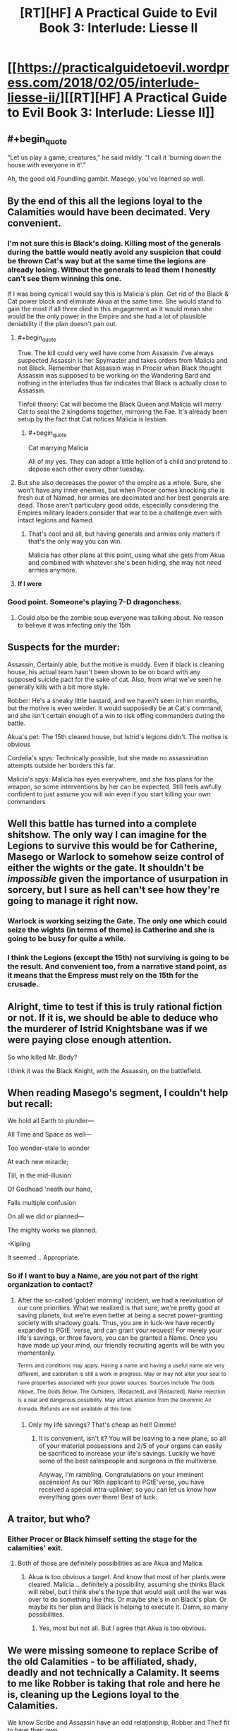 #+TITLE: [RT][HF] A Practical Guide to Evil Book 3: Interlude: Liesse II

* [[https://practicalguidetoevil.wordpress.com/2018/02/05/interlude-liesse-ii/][[RT][HF] A Practical Guide to Evil Book 3: Interlude: Liesse II]]
:PROPERTIES:
:Author: Yes_This_Is_God
:Score: 52
:DateUnix: 1517807110.0
:END:

** #+begin_quote
  “Let us play a game, creatures,” he said mildly. “I call it ‘burning down the house with everyone in it'.”
#+end_quote

Ah, the good old Foundling gambit. Masego, you've learned so well.
:PROPERTIES:
:Author: haiku_fornification
:Score: 29
:DateUnix: 1517818484.0
:END:


** By the end of this all the legions loyal to the Calamities would have been decimated. Very convenient.
:PROPERTIES:
:Author: Nihilvin
:Score: 20
:DateUnix: 1517807949.0
:END:

*** I'm not sure this is Black's doing. Killing most of the generals during the battle would neatly avoid any suspicion that could be thrown Cat's way but at the same time the legions are already losing. Without the generals to lead them I honestly can't see them winning this one.

If I was being cynical I would say this is Malicia's plan. Get rid of the Black & Cat power block and eliminate Akua at the same time. She would stand to gain the most if all three died in this engagement as it would mean she would be the only power in the Empire and she had a lot of plausible deniability if the plan doesn't pan out.
:PROPERTIES:
:Author: haiku_fornification
:Score: 10
:DateUnix: 1517821176.0
:END:

**** #+begin_quote
#+end_quote

True. The kill could very well have come from Assassin. I've always suspected Assassin is her Spymaster and takes orders from Malicia and not Black. Remember that Assassin was in Procer when Black thought Assassin was supposed to be working on the Wandering Bard and nothing in the interludes thus far indicates that Black is actually close to Assassin.

Tinfoil theory: Cat will become the Black Queen and Malicia will marry Cat to seal the 2 kingdoms together, mirroring the Fae. It's already been setup by the fact that Cat notices Malicia is lesbian.
:PROPERTIES:
:Author: Nihilvin
:Score: 9
:DateUnix: 1517825880.0
:END:

***** #+begin_quote
  Cat marrying Malicia
#+end_quote

All of my yes. They can adopt a little hellion of a child and pretend to depose each other every other tuesday.
:PROPERTIES:
:Author: M3mentoMori
:Score: 3
:DateUnix: 1517854526.0
:END:


**** But she also decreases the power of the empire as a whole. Sure, she won't have any inner enemies, but when Procer comes knocking she is fresh out of Named, her armies are decimated and her best generals are dead. Those aren't particulary good odds, especially considering the Empires military leaders consider that war to be a challenge even with intact legions and Named.
:PROPERTIES:
:Author: BlitzBasic
:Score: 3
:DateUnix: 1517827298.0
:END:

***** That's cool and all, but having generals and armies only matters if that's the only way you can win.

Malicia has other plans at this point, using what she gets from Akua and combined with whatever she's been hiding, she may not /need/ armies anymore.
:PROPERTIES:
:Author: RynnisOne
:Score: 2
:DateUnix: 1517839205.0
:END:


**** *If I were*
:PROPERTIES:
:Author: Subjunctive__Bot
:Score: -1
:DateUnix: 1517821181.0
:END:


*** Good point. Someone's playing 7-D dragonchess.
:PROPERTIES:
:Author: Yes_This_Is_God
:Score: 8
:DateUnix: 1517809052.0
:END:

**** Could also be the zombie soup everyone was talking about. No reason to believe it was infecting only the 15th
:PROPERTIES:
:Author: Nihilvin
:Score: 2
:DateUnix: 1517809965.0
:END:


** Suspects for the murder:

Assassin, Certainly able, but the motive is muddy. Even if black is cleaning house, his actual team hasn't been shown to be on board with any supposed suicide pact for the sake of cat. Also, from what we've seen he generally kills with a bit more style.

Robber: He's a sneaky little bastard, and we haven't seen in him months, but the motive is even weirder. It would supposedly be at Cat's command, and she isn't certain enough of a win to risk offing commanders during the battle.

Akua's pet: The 15th cleared house, but Istrid's legions didn't. The motive is obvious

Cordelia's spys: Technically possible, but she made no assassination attempts outside her borders this far.

Malicia's spys: Malicia has eyes everywhere, and she has plans for the weapon, so some interventions by her can be expected. Still feels awfully confident to just assume you will win even if you start killing your own commanders
:PROPERTIES:
:Author: Oaden
:Score: 10
:DateUnix: 1517826197.0
:END:


** Well this battle has turned into a complete shitshow. The only way I can imagine for the Legions to survive this would be for Catherine, Masego or Warlock to somehow seize control of either the wights or the gate. It shouldn't be /impossible/ given the importance of usurpation in sorcery, but I sure as hell can't see how they're going to manage it right now.
:PROPERTIES:
:Author: paradoxinclination
:Score: 7
:DateUnix: 1517809463.0
:END:

*** Warlock is working seizing the Gate. The only one which could seize the wights (in terms of theme) is Catherine and she is going to be busy for quite a while.
:PROPERTIES:
:Author: idannadi
:Score: 4
:DateUnix: 1517810965.0
:END:


*** I think the Legions (except the 15th) not surviving is going to be the result. And convenient too, from a narrative stand point, as it means that the Empress must rely on the 15th for the crusade.
:PROPERTIES:
:Author: werafdsaew
:Score: 3
:DateUnix: 1517812122.0
:END:


** Alright, time to test if this is truly rational fiction or not. If it is, we should be able to deduce who the murderer of Istrid Knightsbane was if we were paying close enough attention.

So who killed Mr. Body?

I think it was the Black Knight, with the Assassin, on the battlefield.
:PROPERTIES:
:Author: ForgottenToupee
:Score: 5
:DateUnix: 1517822857.0
:END:


** When reading Masego's segment, I couldn't help but recall:

We hold all Earth to plunder---

All Time and Space as well---

Too wonder-stale to wonder

At each new miracle;

Till, in the mid-illusion

Of Godhead 'neath our hand,

Falls multiple confusion

On all we did or planned---

The mighty works we planned.

-Kipling

It seemed... Appropriate.
:PROPERTIES:
:Author: NotACauldronAgent
:Score: 6
:DateUnix: 1517807749.0
:END:

*** So if I want to buy a Name, are you not part of the right organization to contact?
:PROPERTIES:
:Author: Ibbot
:Score: 2
:DateUnix: 1517973824.0
:END:

**** After the so-called 'golden morning' incident, we had a reevaluation of our core priorities. What we realized is that sure, we're pretty good at saving planets, but we're even better at being a secret power-granting society with shadowy goals. Thus, you are in luck-we have recently expanded to PGtE 'verse, and can grant your request! For merely your life's savings, or three favors, you can be granted a Name. Once you have made up your mind, our friendly recruiting agents will be with you momentarily.

^{Terms} ^{and} ^{conditions} ^{may} ^{apply.} ^{Having} ^{a} ^{name} ^{and} ^{having} ^{a} ^{useful} ^{name} ^{are} ^{very} ^{different,} ^{and} ^{calibration} ^{is} ^{still} ^{a} ^{work} ^{in} ^{progress.} ^{May} ^{or} ^{may} ^{not} ^{alter} ^{your} ^{soul} ^{to} ^{have} ^{properties} ^{associated} ^{with} ^{your} ^{power} ^{sources.} ^{Sources} ^{include} ^{The} ^{Gods} ^{Above,} ^{The} ^{Gods} ^{Below,} ^{The} ^{Outsiders,} ^{[Redacted],} ^{and} ^{[Redacted].} ^{Name} ^{rejection} ^{is} ^{a} ^{real} ^{and} ^{dangerous} ^{possibility.} ^{May} ^{attract} ^{attention} ^{from} ^{the} ^{Gnommic} ^{Air} ^{Armada.} ^{Refunds} ^{are} ^{not} ^{available} ^{at} ^{this} ^{time.}
:PROPERTIES:
:Author: NotACauldronAgent
:Score: 3
:DateUnix: 1517974345.0
:END:

***** Only my life savings? That's cheap as hell! Gimme!
:PROPERTIES:
:Author: BBBence1111
:Score: 2
:DateUnix: 1518269938.0
:END:

****** It is convenient, isn't it? You will be leaving to a new plane, so all of your material possessions and 2/5 of your organs can easily be sacrificed to increase your life's savings. Luckily we have some of the best salespeople and surgeons in the multiverse.

Anyway, I'm rambling. Congratulations on your imminent ascension! As our 16th applicant to PGtE'verse, you have received a special intra-uplinker, so you can let us know how everything goes over there! Best of luck.
:PROPERTIES:
:Author: NotACauldronAgent
:Score: 1
:DateUnix: 1518286985.0
:END:


** A traitor, but who?
:PROPERTIES:
:Author: MoralRelativity
:Score: 2
:DateUnix: 1517808535.0
:END:

*** Either Procer or Black himself setting the stage for the calamities' exit.
:PROPERTIES:
:Author: cyberdsaiyan
:Score: 8
:DateUnix: 1517817848.0
:END:

**** Both of those are definitely possibilities as are Akua and Malica.
:PROPERTIES:
:Author: MoralRelativity
:Score: 7
:DateUnix: 1517818191.0
:END:

***** Akua is too obvious a target. And know that most of her plants were cleared. Malicia... definitely a possibility, assuming she thinks Black will rebel, but I think she's the type that would wait until the war was over to do something like this. Or maybe she's in on Black's plan. Or maybe its her plan and Black is helping to execute it. Damn, so many possibilities.
:PROPERTIES:
:Author: cyberdsaiyan
:Score: 8
:DateUnix: 1517818376.0
:END:

****** Yes, most but not all. But I agree that Akua is too obvious.
:PROPERTIES:
:Author: MoralRelativity
:Score: 3
:DateUnix: 1517818511.0
:END:


** We were missing someone to replace Scribe of the old Calamities - to be affiliated, shady, deadly and not technically a Calamity. It seems to me like Robber is taking that role and here he is, cleaning up the Legions loyal to the Calamities.

We know Scribe and Assassin have an odd relationship, Robber and Theif fit to have their own.

It also seems to me like Black is knowingly helping to achieve this by overextending his Sixth back in the start. Well played Black, as brutal as ever.

Also, Talbot, you misunderstand what the Empress is doing to your country. Annexation in truth because it comes with merger.
:PROPERTIES:
:Author: idannadi
:Score: 1
:DateUnix: 1517810217.0
:END:

*** I don't think that was Robber. As the comments on the chapter discuss, Goblin steel weapons are standard for high-ranking members of the Legions. Cat herself wields goblin steel, iirc. So there's no reason to believe those last two paragraphs mean a goblin was responsible. It could easily be an assassin planted by Akua, or even by Cordelia to weaken the Legions in preparation of her crusade.
:PROPERTIES:
:Author: Sarkavonsy
:Score: 6
:DateUnix: 1517817156.0
:END:

**** These generals are loyal to Black and are a wild canon once he dies. If someone would be assasinating them it would be the Empress not Cordelia.

Maybe Assassin is cleaning house.
:PROPERTIES:
:Author: idannadi
:Score: 3
:DateUnix: 1517817590.0
:END:


*** Was it Robber? Does the blade being goblin steel necessarily mean that a goblin wielded it?
:PROPERTIES:
:Author: CeruleanTresses
:Score: 3
:DateUnix: 1517816975.0
:END:

**** No, Goblin steel means its wielded by someone from the legion. Not specifically a goblin.

Technically there's also resurrected wights that wield goblin steel, but their blade wouldn't have been poisoned (Why poison your blade if you are gonna fight undead?)

So its someone from her side, and it happened during the fighting, or i imagine she would have felt it.
:PROPERTIES:
:Author: Oaden
:Score: 6
:DateUnix: 1517825705.0
:END:

***** Even that's not a given: we've had an interlude where some highborns tried to smuggle goblin steel.
:PROPERTIES:
:Author: vshvsh
:Score: 3
:DateUnix: 1517833797.0
:END:
